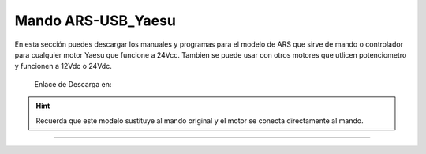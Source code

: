 Mando ARS-USB_Yaesu
================

.. intro::  
   :sorted:

En esta sección puedes descargar los manuales y programas para el modelo de ARS que sirve de mando o controlador para cualquier motor Yaesu que funcione a 24Vcc.
Tambien se puede usar con otros motores que utlicen potenciometro y funcionen a 12Vdc o 24Vdc.

    Enlace de Descarga en:

    .. image:: ../images/descarga.png
        :target: https://ea4tx.com/sdm_downloads/cd-rom-ars-usb-yaesu/
        :alt: Descarga
        :align: center 


.. hint:: 
    Recuerda que este modelo sustituye al mando original y el motor se conecta directamente al mando.
----------



